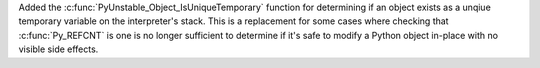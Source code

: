 Added the :c:func:`PyUnstable_Object_IsUniqueTemporary` function for
determining if an object exists as a unqiue temporary variable on the
interpreter's stack. This is a replacement for some cases where checking
that :c:func:`Py_REFCNT` is one is no longer sufficient to determine if it's
safe to modify a Python object in-place with no visible side effects.
